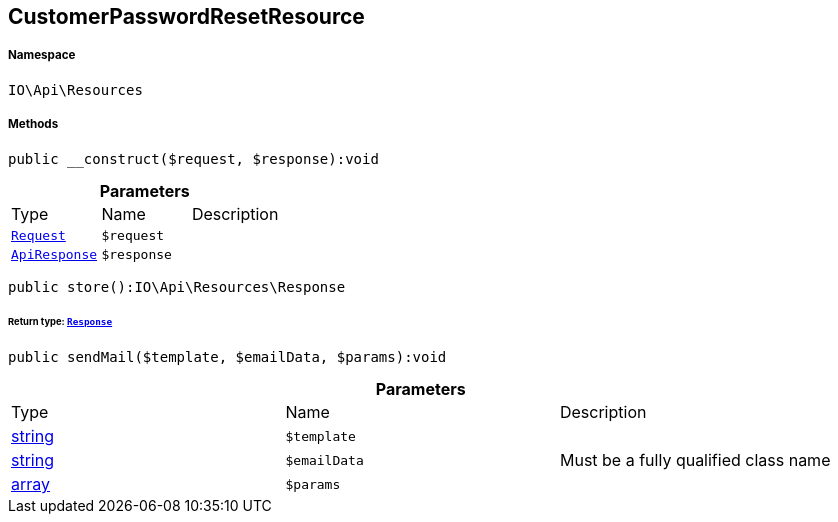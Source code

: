 :table-caption!:
:example-caption!:
:source-highlighter: prettify
:sectids!:
[[io__customerpasswordresetresource]]
== CustomerPasswordResetResource





===== Namespace

`IO\Api\Resources`






===== Methods

[source%nowrap, php]
----

public __construct($request, $response):void

----

    







.*Parameters*
|===
|Type |Name |Description
|        xref:Miscellaneous.adoc#miscellaneous_resources_request[`Request`]
a|`$request`
|

|        xref:Miscellaneous.adoc#miscellaneous_resources_apiresponse[`ApiResponse`]
a|`$response`
|
|===


[source%nowrap, php]
----

public store():IO\Api\Resources\Response

----

    


====== *Return type:*        xref:Miscellaneous.adoc#miscellaneous_resources_response[`Response`]




[source%nowrap, php]
----

public sendMail($template, $emailData, $params):void

----

    







.*Parameters*
|===
|Type |Name |Description
|link:http://php.net/string[string^]
a|`$template`
|

|link:http://php.net/string[string^]
a|`$emailData`
|Must be a fully qualified class name

|link:http://php.net/array[array^]
a|`$params`
|
|===


